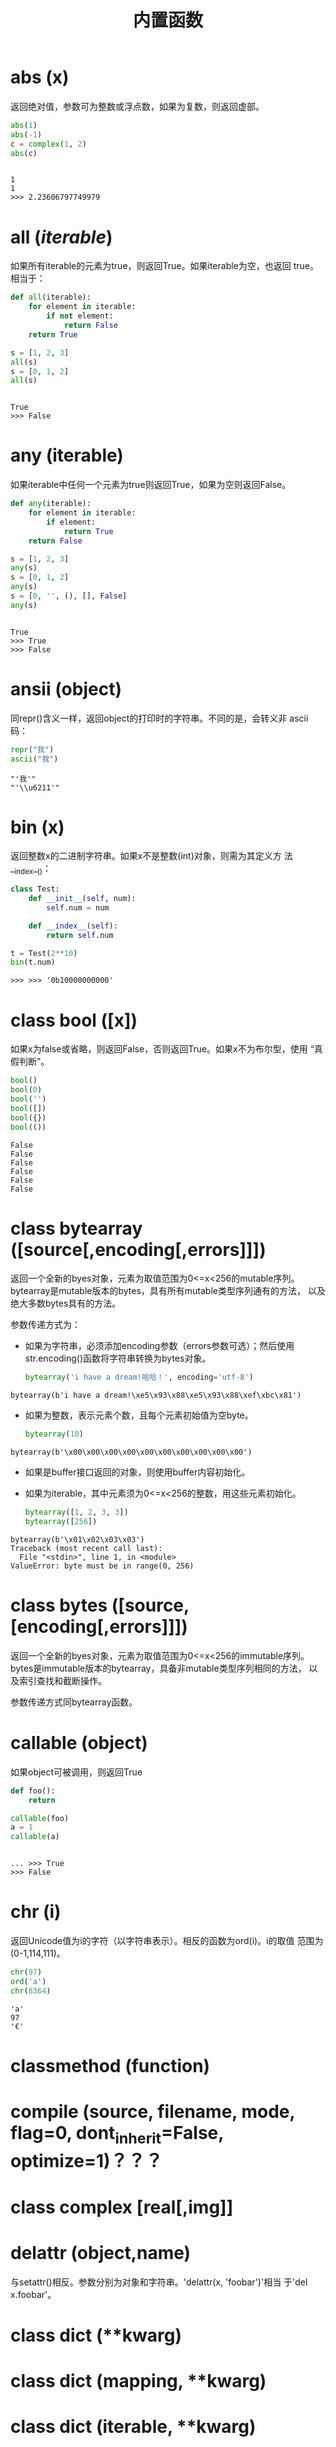 #+TITLE: 内置函数

* *abs* (x)
  返回绝对值，参数可为整数或浮点数，如果为复数，则返回虚部。

  #+BEGIN_SRC python :session
    abs(1)
    abs(-1)
    c = complex(1, 2)
    abs(c)
  #+END_SRC

  #+RESULTS[fb7aa44698f587ce882d41d04dac73d2d46f61fc]:
  :
  : 1
  : 1
  : >>> 2.23606797749979

* *all* (/iterable/)
  如果所有iterable的元素为true，则返回True。如果iterable为空，也返回
  true。相当于：

  #+BEGIN_SRC python :session
    def all(iterable):
        for element in iterable:
            if not element:
                return False
        return True
  #+END_SRC

  #+BEGIN_SRC python :session
    s = [1, 2, 3]
    all(s)
    s = [0, 1, 2]
    all(s)
  #+END_SRC

  #+RESULTS[d9714479413c158f3af3c3add196f027a087b189]:
  :
  : True
  : >>> False

* *any* (iterable)
  如果iterable中任何一个元素为true则返回True，如果为空则返回False。

  #+BEGIN_SRC python :session
    def any(iterable):
        for element in iterable:
            if element:
                return True
        return False
  #+END_SRC

  #+BEGIN_SRC python :session
    s = [1, 2, 3]
    any(s)
    s = [0, 1, 2]
    any(s)
    s = [0, '', (), [], False]
    any(s)
  #+END_SRC

  #+RESULTS[3ff2f936b0b4d9f8b0f3981dfac0e068ed10d5c0]:
  :
  : True
  : >>> True
  : >>> False

* *ansii* (object)
  同repr()含义一样，返回object的打印时的字符串。不同的是，会转义非
  ascii码：

  #+BEGIN_SRC python :session
    repr("我")
    ascii("我")
  #+END_SRC

  #+RESULTS[1712b58999977b043b9daf21067065409083b6db]:
  : "'我'"
  : "'\\u6211'"

* *bin* (x)
  返回整数x的二进制字符串。如果x不是整数(int)对象，则需为其定义方
  法__index__()：

  #+BEGIN_SRC python :session
    class Test:
        def __init__(self, num):
            self.num = num

        def __index__(self):
            return self.num

    t = Test(2**10)
    bin(t.num)
  #+END_SRC

  #+RESULTS[fe087b3b2957a033542d5927bb4152aea54c615a]:
  #+begin_example
  >>> >>> '0b10000000000'
  #+end_example

* class *bool* ([x])
  如果x为false或省略，则返回False，否则返回True。如果x不为布尔型，使用
  “真假判断”。

  #+BEGIN_SRC python :session
    bool()
    bool(0)
    bool('')
    bool([])
    bool({})
    bool(())
  #+END_SRC

  #+RESULTS[8128f7e98e76f868ce3d3633e162f1aa9f4be2f1]:
  : False
  : False
  : False
  : False
  : False
  : False

* class *bytearray* ([source[,encoding[,errors]]])
  返回一个全新的byes对象，元素为取值范围为0<=x<256的mutable序列。
  bytearray是mutable版本的bytes，具有所有mutable类型序列通有的方法，
  以及绝大多数bytes具有的方法。

  参数传递方式为：

   - 如果为字符串，必须添加encoding参数（errors参数可选）；然后使用
     str.encoding()函数将字符串转换为bytes对象。

	 #+BEGIN_SRC python :session
       bytearray('i have a dream!哈哈！', encoding='utf-8')
	 #+END_SRC

   #+RESULTS[f7abc713c11ce2e797e870ce7d0bfa7a44817d21]:
  : bytearray(b'i have a dream!\xe5\x93\x88\xe5\x93\x88\xef\xbc\x81')

   - 如果为整数，表示元素个数，且每个元素初始值为空byte。

	 #+BEGIN_SRC python :session
       bytearray(10)
	 #+END_SRC

   #+RESULTS[e3dd426f475b1e54dde45b38751b9d2aba8076d9]:
  : bytearray(b'\x00\x00\x00\x00\x00\x00\x00\x00\x00\x00')

   - 如果是buffer接口返回的对象，则使用buffer内容初始化。
   - 如果为iterable，其中元素须为0<=x<256的整数，用这些元素初始化。

	 #+BEGIN_SRC python :session
       bytearray([1, 2, 3, 3])
       bytearray([256])
	 #+END_SRC

   #+RESULTS[ce4ee8994447910d7204d5cf0414a9cd1d482dd8]:
  : bytearray(b'\x01\x02\x03\x03')
  : Traceback (most recent call last):
  :   File "<stdin>", line 1, in <module>
  : ValueError: byte must be in range(0, 256)

* class *bytes* ([source,[encoding[,errors]]])
  返回一个全新的byes对象，元素为取值范围为0<=x<256的immutable序列。
  bytes是immutable版本的bytearray，具备非mutable类型序列相同的方法，
  以及索引查找和截断操作。

  参数传递方式同bytearray函数。
* *callable* (object)

  如果object可被调用，则返回True

  #+BEGIN_SRC python :session
     def foo():
         return

     callable(foo)
     a = 1
     callable(a)

  #+END_SRC

  #+RESULTS[e9529d996d42d3174086324d1a3e14749d5e73fc]:
  :
  : ... >>> True
  : >>> False

* *chr* (i)
  返回Unicode值为i的字符（以字符串表示）。相反的函数为ord(i)。i的取值
  范围为(0-1,114,111)。

  #+BEGIN_SRC python :session
    chr(97)
    ord('a')
    chr(8364)
  #+END_SRC

  #+RESULTS[66be7f9523538dcc605be927e7776cc3f3de46cc]:
  : 'a'
  : 97
  : '€'

* *classmethod*  (function)
* *compile* (source, filename, mode, flag=0, dont_inherit=False, optimize=1)？？？
* class *complex* [real[,img]]
* *delattr* (object,name)
  与setattr()相反。参数分别为对象和字符串。'delattr(x, 'foobar')'相当
  于'del x.foobar'。

* class *dict* (**kwarg)
* class *dict* (mapping, **kwarg)
* class *dict* (iterable, **kwarg)
  创建“字典”。

  #+BEGIN_SRC python :session
    a = dict(one=1, two=2, three=3)
    b = {'one': 1, 'two': 2, 'three': 3}
    c = dict(zip(['one', 'two', 'three'], [1, 2, 3]))
    d = dict([('two', 2), ('one', 1), ('three', 3)])
    e = dict({'three': 3, 'two': 2, 'one': 1})
    a == b == c == d == e
  #+END_SRC

  #+RESULTS[7409231ec1f5380e418f51bddef37f7283ebe43a]:
  :
  : >>> >>> >>> >>> True

* *dir* ([object])
  如果无参数，返回当前local scope中的name链表。如果有参数，则返回该对
  象的有效属性链表。

  如果object有__dir__()方法，则返回该方法（必须以链表作为返回值）的返
  回链表值。可使用__getattr__()或__getattribute__()修饰dir()。

  - 如果object是一个module对象，则返回该module的属性名链表。
  - 如果object是类实例，则返回其本身的属性名，及递归到的父类属性名。
  - 否则，为该object的属性名，加所属类的属性名，加递归到的父类属性名。

  #+BEGIN_EXAMPLE python
    >>> dir()
    ['__builtins__', '__doc__', '__loader__', '__name__', '__package__', '__spec__']
    >>> import struct
    >>> dir()
    ['__builtins__', '__doc__', '__loader__', '__name__', '__package__', '__spec__', 'struct']
    >>> dir(struct)
    ['Struct', '__all__', '__builtins__', '__cached__', '__doc__', '__file__', '__loader__', '__name__', '__package__', '__spec__', '_clearcache', 'calcsize', 'error', 'iter_unpack', 'pack', 'pack_into', 'unpack', 'unpack_from']
    >>> class Shape:
    ...     def __dir__(self):
    ...             return ['1', '2']
    ...
    >>> s = Shape()
    >>> dir(s)
    ['1', '2']
  #+END_EXAMPLE

* *divmode* (a,b)
  接受2个数值（非复数），返回除值和余数组成的tuple。如果都为都为整数结
  果与(a // b, a % b)相同；如果有浮点数，结果为(q, a % b)，其中值通常
  为math.floor(a / b)，也有可能会小1，任何情况下，q * b + a % b的结果
  都非常难接近a。

  #+BEGIN_SRC python :session
    10 // 3
    10 % 3
    divmod(10, 3)
    divmod(10.4, 3)
  #+END_SRC

  #+RESULTS[9b8df55bbbbbb828235beda328b4671ea04edcde]:
  : 3
  : 1
  : (3, 1)
  : (3.0, 1.4000000000000004)

* *enumerate* (iterable, start=0)
  返回enumerate对象。参数iterable必须为sequence，或iterator，或其他支
  持迭代的对象。enumerate返回对象的__next__()方法返回tuple，第一个元素
  为索引（从0开始），第二个元素为原来对象的元素。

  #+BEGIN_SRC python
    sessons = ['spring', 'summer', 'fall', 'wintwer']
    print(list(enumerate(sessons)))
    print(list(enumerate(sessons, start=10)))
    e = iter(enumerate(sessons, start=100))
    for i in range(5):
        print(next(e, 'nothing'))
  #+END_SRC

  #+RESULTS[fe6aaef2be1b22cc8050ee6c028fa3e87c14b872]:
  : [(0, 'spring'), (1, 'summer'), (2, 'fall'), (3, 'wintwer')]
  : [(10, 'spring'), (11, 'summer'), (12, 'fall'), (13, 'wintwer')]
  : (100, 'spring')
  : (101, 'summer')
  : (102, 'fall')
  : (103, 'wintwer')
  : nothing

  其实现相当于：

  #+BEGIN_SRC python
    def enumarate(sequence, start=0):
        n = start
        for elem in sequence:
            yield n, elem
            n += 1
  #+END_SRC

* *eval* (expression,globals=None,locals=None)？？？
* *exec* (object[,globals[,locals]])？？？
* *filter* (function,iterable)
  返回按照function判断后iterable中元素为True的所有元素组成的iterator对
  象。如果function为None，则包含iterable中自身为True的元素（如不含0）。

  如果function不为None，则相当于(item for item in iterable if
  function(item))；如果function为None则相当于(item for item in
  iterable if item)。

  #+BEGIN_SRC python :session
    nums = range(0, 10)
    list(filter(lambda x: x % 2 == 0, nums))

    def even(x):
        return x % 2 == 0

    list((i for i in nums if even(i)))

    list(filter(None, nums))
    list((i for i in nums if i))

  #+END_SRC

  #+RESULTS[04be63b5ebce184ec063360132f2b9303bd8ca1b]:
  :
  : [0, 2, 4, 6, 8]
  : >>> ... ... >>> [0, 2, 4, 6, 8]
  : >>> [1, 2, 3, 4, 5, 6, 7, 8, 9]
  : [1, 2, 3, 4, 5, 6, 7, 8, 9]

* class *float* ([x])
  返回x表示的浮点数，x可为数值或字符串。如果无参数，则返回0.0。

  如果x为字符串，前后可有空格，前面可带正负号，但必须是有效的数值组成
  的字符串。此外，还可使用'nan'和'inf'(或'infinity')表示非数值和无限数，
  且可不区分呢大小写。

  #+BEGIN_SRC python :session
    float('+1.23')
    float('   -12345\n')
    float('1e-003')
    float('-infinity')
  #+END_SRC

  #+RESULTS[7ec9c57f3e0dcfdf03627dbb5fce157fc21cd45e]:
  : 1.23
  : -12345.0
  : 0.001
  : -inf

* *format* (value[,format_spec])
  按照format_spec将value格式转换为字符串。如果format_spec为空字符串，
  则相当于str(value)：

  #+BEGIN_SRC python :session
    format('me', '<30')
    format('me', '>30')
    format('me', '30')
    format('me', '')
  #+END_SRC

  #+RESULTS[7d9f7695a2bcff1a8a6e257ea0de60fee4d33af3]:
  : 'me                            '
  : '                            me'
  : 'me                            '
  : 'me'

  调用format(value, format_spec)时，实际上是转换为了
  type(value).__format__(value, format_spec)。即搜索value对应类型
  的__format__()方法。如果递归搜索父类有__format__()方法，且无
  format_spec参数，则使用该方法；如果有使用了format_spec参数，则返回
  TypeError错误。如果format_spec或方法返回值不是字符串，也会返回
  TypeError错误。

* class *frozenset* ([iterable])
* *getattr* (object,name[,default])
   返回对象object属性name对应值。name必须为字符串。如果name是object的属
   性，则返回对应属性值，即getattr(x, 'foobar')相当于x.foobar；如果不存
   在name属性，且有default参数，则返回default参数，否则返回
   AttributeError错误。

* *globals* ()
   返回一个表示当前全局symbol table的dict，总是当前module的全局symbol
   table。

   如果在函数或方法中，module为其定义时的module，而非调用时的module。

* *hasattr* (object, name)
   参数分别为对象和字符串。如果name是object的属性则返回True，否则返回
   False。（实现方法为，调用getattr(object, name)函数，看是否返回
   AttributeError错误。）

* *help* ([object])
  在命令行查看帮助文档。如果不带参数，则进入帮助文档交互模式。如果为字
  符串，则显示对应的module、函数、类、方法、关键字或相关文档。如果参数
  为对象，则显示对应文档，如help(1)显示整型对应的帮助文档。

  #+BEGIN_SRC python :session
     help('None')
  #+END_SRC

  #+RESULTS[03660dd42543bc8ef9a78feadea965279d7ead6b]:
  #+begin_example
  Help on NoneType object:

  class NoneType(object)
   |  Methods defined here:
   |
   |  __bool__(self, /)
   |      self != 0
   |
   |  __new__(*args, **kwargs) from builtins.type
   |      Create and return a new object.  See help(type) for accurate signature.
   |
   |  __repr__(self, /)
   |      Return repr(self).
  #+end_example

* *hash* (object)
  返回object的Hash值（如果有）。Hash值通常用在字典（dict）查找是快速比
  较key值。数值相同的数，即使类型不同，也具有相同的返回结果（如1和1.0）。

  object只能为immutable类型。

  #+BEGIN_SRC python :session
     hash(1)
     hash(1.0)
     hash('a')
     hash(b'a')
     hash(('a'))
     hash(['a'])
  #+END_SRC

  #+RESULTS[24d9be0f669653d69a52773dde844e4789f59c57]:
   : 1
   : 1
   : -1886684903820781317
   : -1886684903820781317
   : -1886684903820781317
   : Traceback (most recent call last):
   :   File "<stdin>", line 1, in <module>
   : TypeError: unhashable type: 'list'

* *hex* (x)
  将整数转换为小写的16进制字符串。

  #+BEGIN_SRC python :session
    hex(255)
    hex(-24)
    hex('12')
  #+END_SRC

  #+RESULTS[fbfef14bc4a0f7b843a2e503a80dcf79f29a24c8]:
  : '0xff'
  : '-0x18'
  : Traceback (most recent call last):
  :   File "<stdin>", line 1, in <module>
  : TypeError: 'str' object cannot be interpreted as an integer

  如需使用16进制字符串表示浮点数，使用float.hex()方法。

  #+BEGIN_SRC python :session
    float.hex(1.2)
    hex(1.2)
  #+END_SRC

  #+RESULTS[c4279ee0a38a55dca7fbd58a2b76153fe99f3dde]:
  : '0x1.3333333333333p+0'
  : Traceback (most recent call last):
  :   File "<stdin>", line 1, in <module>
  : TypeError: 'float' object cannot be interpreted as an integer

* *id* (object)
  返回表示该对象“身份”的整数。此整数在对象的整个生命周期内都独一无二。
  如果两个对象的生命周期没有交集，可能相同。

  *CPython实现中：*  此值为该对象的内存地址。

  #+BEGIN_SRC python :session
     id(1)
     id(1)
     hex(id('me'))
  #+END_SRC

  #+RESULTS[0edaca6ceccc858b999c7c58ebe51a729ba28c74]:
   : 94229332889216
   : 94229332889216
   : '0x7f99db0f4110'

* *input* ([prompt])
   如果有prompt字符串，则输出到标准输出流（不换行）。此函数读取 *一行*
   输入，将其转换为字符串并去除换行符。如果输入值为EOF，则返回EOFError
   错误。

   #+BEGIN_EXAMPLE python
    >>> s = input('---> ')
    ---> hello world
    >>> s
    'hello world'
   #+END_EXAMPLE

* class *int* (x=0)
* class *int* (x, base=10)
  返回x（可为数字和字符串）表示的数字。如果没有参数，返回0；如果x为数
  字，返回x.__int__()；如果为浮点数，返回值为去除小数点后面的内容。

  如果x不是数字或有base参数，x须为字符串、bytes或bytearray实例。前面可
  有正负号，首位可有空格。base的取值范围内为2-36，默认为10。

  #+BEGIN_SRC python :session
    int()                           # 没有参数
    int(10)
    int(1.2)

    int('10', base=2)
    int('ff', base=16)
    int('10', base=10)

    int('10', base=37)
  #+END_SRC

  #+RESULTS[75397b7da7f0ce1a7c4acf588fc523369a2374e7]:
  : 0
  : 10
  : 1
  : >>> 2
  : 255
  : 10
  : >>> Traceback (most recent call last):
  :   File "<stdin>", line 1, in <module>
  : ValueError: int() base must be >= 2 and <= 36

* *isinstance* (object,classinfo)
  如果object是，或间接是（递归父类）classinfo的实例则返回True。
  classinfo可为类型名，也可为多个类型名组成的tuple。当为tuple时，
  object直接或间接为其中某个元素的实例即返回True。如果classinfo不为类
  型名或类型名组成的tuple则返回TypeError错误。

  #+BEGIN_SRC python :session
    class Foo():
        def __init__(self, name):
            self.name = name

    f = Foo('me')
    isinstance(f, Foo)
    isinstance(f, (Foo, tuple))
    isinstance(f, tuple)
  #+END_SRC

  #+RESULTS[25b3ba6b22c7df04bea1efb30850c346024f3971]:
  :
  : ... ... >>> >>> True
  : True
  : False

* *issubclass* (class, classinfo)
  如果class直接或间接为classinfo的子类，返回True。一个类总是自己的子类。
  classinfo可为单个类名，也可为多个类型名组成的tuple。为tuple时，其中
  的每个类名都会检查。其他任何情况都会返回TypeError错误。

  #+BEGIN_SRC python :session
    issubclass(int, int)
    issubclass(int, (float, int))
    issubclass(int, float)
  #+END_SRC

  #+RESULTS[dbf6408828c85320e763301703b6390a5499b0df]:
  : True
  : True
  : False

* *iter* (object[,sentinel])
  返回一个iterator对象。第二个参数决定第一个参数的解释方式：

  - 如果无第二个参数：object须为一个支持迭代协议（__iter__()方法）的
    collection对象；或者须支持sequence协议（__getitem__()，整数参数以0
    开始）。如果两种协议都不支持，则返回TypeError错误。

    #+BEGIN_SRC python :session
      i = iter((1, 2, 3))
      print(i)
      print(list(i))
    #+END_SRC

    #+RESULTS[51867de2f96685c28c2b35c7422210526e483ae2]:
    :
    : <tuple_iterator object at 0x7f99da84fb00>
    : [1, 2, 3]

  - 如果有第二个参数sentinel：object须为可调用对象（即函数）。所返回的
    iterator的生成过程为不带参数调用object的__next__()方法。如果返回值
    等于sentinel则返回StopIteration错误，否则返回__next__()方法的返回
    值。

	第二种形式适合于读取文本，直到指定行。如下例直到readline()方法返回
    空字符串：

	#+BEGIN_SRC python
      with open('mydate.txt') as fp:
          for line in iter(fp.readline, ''):
              process_line(line)
	#+END_SRC

* *len* (s)
  返回对象s中的元素个数。s可为sequence（如string、bytes、tuple、list或
  range），也可为collection（如dictionary、set或frozen set）。

  #+BEGIN_SRC python :session
    len('abc')
    len(b'abc')
    len((1, 2, 3))
    len([1, 2, 3])
    len(range(3))
    len({'a': 1, 'b': 2, 'c': 3})
    len({1, 2, 3})
  #+END_SRC

  #+RESULTS[65b89e8f4e5a336c1e4ef02c1b8ec7e4c3975a7d]:
  : 3
  : 3
  : 3
  : 3
  : 3
  : 3
  : 3

* class *list* ([iterable])
  list实际上是一个mutable sequence类型。

  #+BEGIN_SRC python :session
    list(1, 2, 3)
    list([1, 2, 3])
    list((1, 2, 3))
    list({1, 2, 3})
    list({'a': 1, 'b': 2, 'c': 3})
  #+END_SRC

  #+RESULTS[76d37e907008d8c7eb8e01f490c7ce870354b485]:
  : Traceback (most recent call last):
  :   File "<stdin>", line 1, in <module>
  : TypeError: list() takes at most 1 argument (3 given)
  : [1, 2, 3]
  : [1, 2, 3]
  : [1, 2, 3]
  : ['c', 'b', 'a']

* *locals* ()
  在全局作用域内返回值与globals()相同，都是全局作用域内变量组成的dict
  数据。如果在函数内调用，则返回该函数内部作用域内变量组成的dict，但在
  方法中有区别。

* *map* (function, iterable,...)
  对iterable中的元素每个调用function函数，返回map类型，可使用list函数
  转换为list类型。如果有多个iterable参数，则function也需有对应个数的参
  数，结果长度与长度最小的iterable参数相同。

  #+BEGIN_SRC python :session
    s = [1, 2, 3, 4]
    t = (100, 200, 300)
    sm = map(lambda x: x * 10, s)
    tm = map(lambda x, y: x + y, s, t)
    type(sm)
    list(sm)
    list(tm)

  #+END_SRC

  #+RESULTS[5252c3d5b662ebbf7783e78d3443a06df14b894e]:
  :
  : >>> >>> >>> <class 'map'>
  : [10, 20, 30, 40]
  : [101, 202, 303]

* *max* (iterable, *[,key,default])
* *max* (arg1,arg2,*args[,key])
  返回iterable中，或者是2个或以上参数中最大的一个。

  - 如果只有一个普通参数，则须为iterable类型。可使default关键字参数，
    指定该iterable中无参数时的返回值。如果ietrable参数为空，且无
    default参数，则返回ValueError错误。
  - 如果有多普通参数，不能使用default关键字参数。

  两种情况都能使用key关键字参数（与list.sort()函数的用法相同）。[[http://www.oschina.net/code/snippet_111708_16478][@优雅先
  生]]：

  #+BEGIN_SRC python :session
    # 最简单的形似：
    max(1, 2)
    max('a', 'b')

    # 也可对list和tuple使用：
    max([1, 2])
    max((1, 2))

    # 还可指定比较函数
    max('ah', 'bf', key=lambda x: x[1])

    def cmp(x):
        return x[0]

    max('ah', 'bf', key=cmp)

  #+END_SRC

  #+RESULTS[8c83bc51d236d6c9aaf260aaa29107fd094466ef]:
  :
  : 2
  : 'b'
  : >>> ... 2
  : 2
  : >>> ... 'ah'
  : >>> ... ... >>> 'bf'

* *momeryview* (obj)
* *min* (iterable, *[,key,default])
* *min* (arg1,arg2,*args[,key])
   与max函数用法相同

* *next* (iterator[,default])
  通过调用iterator的__next__()方法返回“下一个”值。如果没有“下一个”，
  且如果无default参数，则返回StopIteration错误，否则返回defualt参数的
  值。

  #+BEGIN_SRC python :session
    a = iter([1, 2])
    next(a, 'empty')
    next(a, 'empty')
    next(a, 'empty')
    next(a, 'empty')
    next((1, 2, 3))

  #+END_SRC

  #+RESULTS[7b2acacf7ca1916e87eb94f58a166caae36584d9]:
  :
  : 1
  : 2
  : 'empty'
  : 'empty'
  : Traceback (most recent call last):
  :   File "<stdin>", line 1, in <module>
  : TypeError: 'tuple' object is not an iterator

* class *object*
  返回最基础类object的一个实例。此实例具有所有Python实例的方法。此函数
  不接受任何参数。

  *注意* ：基础类object无__dict__方法，所以不能为其实例添加任何属性。

  #+BEGIN_SRC python :session
    o = object()
    print(o)

    o.__doc__
    o.__doc__ = '最基础的对象'
    o.abc = 123
  #+END_SRC

  #+RESULTS[ddcad1f4c19fe1fa5a42e561f36cf0ef9ac1b35c]:
  :
  : <object object at 0x7f99db111120>
  : >>> 'The most base type'
  : Traceback (most recent call last):
  :   File "<stdin>", line 1, in <module>
  : AttributeError: 'object' object attribute '__doc__' is read-only
  : Traceback (most recent call last):
  :   File "<stdin>", line 1, in <module>
  : AttributeError: 'object' object has no attribute 'abc'

* *oct* (x)
  返回数字x的8进制字符串。如果x不为int对象，则需有__index__()方法，且
  返回一个整数。

  #+BEGIN_SRC python :session
     oct(10)

     class Foo:
         def __index__(self):
             return 100

     f = Foo()
     oct(f)

     oct(10.0)
  #+END_SRC

  #+RESULTS[a018416dd45590d63862f8434bbb4fb16fab8062]:
  : '0o12'
  : >>> ... ... ... >>> >>> '0o144'
  : >>> Traceback (most recent call last):
  :   File "<stdin>", line 1, in <module>
  : TypeError: 'float' object cannot be interpreted as an integer

* *open* (file,
  mode='r',buffering=-1,encoding=None,errors=None,newline=None,closefd=True,opener=None)
  打开文件file，返回file对象。

  第一个参数file：

  可为指定绝对路径或相对路径的字符串或bytes对象，或者是该文件
  "file descriptor"对应的整数。（如果指定了file descriptor，当其返回
  的I/O对象关闭后，该文件也随之关闭，除非closefd参数值为False。）

  第二个参数mode：

  指定打开文件后的操作，取值可为：

  | 字符 | 含义                                   |
  |------+----------------------------------------|
  | 'r'  | 只读（默认）                           |
  | 'w'  | 写入，打开时就将文件内容清空           |
  | 'x'  | 专用于创建文件，如果文件已存在，则失败 |
  | 'a'  | 写入，向文件末尾追加内容               |
  | 'b'  | 二进制模式                             |
  | 't'  | 文本文件模式（默认）                   |
  | '+'  | 可读可写                               |
  | 'U'  | (deprecated)                           |

  默认模式为'r'（即'rt'），'w+b'为以二进制模式读写，'r+b'为以二进制模
  式读写，但不先清空文件。

  第三个参数buffering：？？？

  指定buffering policy。0为关闭buffering（只能用于二进制模式）;1为选
  择line buffering（只能用于文本模式）,>1表示“ the size in bytes of a
  fixed-size chunk buffer”。如果无此参数，则：？？？

  第四个参数encoding：

  当以文本文件模式打开时，如果不指定此参
  数，encoding值由系统决定，使用local.getpreferredencoding(False)?可
  获取当前值。

  #+BEGIN_SRC python :session
     import locale
     locale.getpreferredencoding(False)
  #+END_SRC

  #+RESULTS[098e93eeabbb2fafc338a9f83673978ac421243e]:
   :
   : 'UTF-8'

  对以二进制模式（'b'）和文本模式（'t'）打开的文件指针，Python会区别
  对待。以二进制模式打开时，返回的bytes内容不经过任何decoding返回；以
  文本模式打开时，则需根据本地系统（或指定的encoding参数）进行解码。

  *注意* ：Python不依靠本地系统对文本文件的描述解码；全依靠Python本身，
  所以platform-independent。

  第五个参数errors：

  指定当encoding和decoding发生错误时的处理方法（不能用于二进制模式）。

  第六个参数newline：

  第七个参数closefd：

  第八个参数opener：

* *ord* (c)
  接受单个Unicode字符组成的字符串，返回对应的Unicode值。比如ord('a')
  返回97。对应的函数为chr()。

  #+BEGIN_SRC python :session
     ord('a')
     chr(97)
  #+END_SRC

  #+RESULTS[3e7e36084458d01d190a29fc3a91a09a0a3e0a9c]:
  : 97
  : 'a'

* *pow* (x,y[,z])
  返回x的y次方，相当于x**y；如果有第三个参数z，则相当于pow(x, y) % z，
  不过效率更高。

  #+BEGIN_SRC python :session
     10 ** 2
     pow(10, 2)
     pow(10, 2, 3)
  #+END_SRC

  #+RESULTS[d9d4e40ea5e40b17f1c21f573de5406658cc845c]:
  : 100
  : 100
  : 1

* *print* (*object,sep='',end='\n',file=sys.stdout,flush=False)
  将objects打印到文本流file中，以sep隔开，最后输出end。如果无参数，则
  只打印end。

  #+BEGIN_SRC python :session
    print(1, 2, 3, sep='|', end='$\n')
    print(1, 2, sep='\t')
  #+END_SRC

  #+RESULTS[bcc7686fad6af72d44d48e4fd682b1871fcff69b]:
  : 1|2|3$
  : 1	2

  所有非关键字参数都先转换为字符串，如str()函数。

  file参数须为有write(string)方法的对象；如果无此方法，或为None，则使
  用sys.stdout对象。由于所有需打印的参数都先转换为字符串，所以不能用
  于二进制模式的文件对象，此情况使用file.write(...)替换。

  输出内容是否被buffer由file参数决定，如果flush参数为true，则强制
  flush。？？
* class *property* (fget=None,fset=None,fdel=None,doc=None)
  fget为获取属性值的函数，fset为设置属性值的函数，fdel为删除属性值的
  函数，doc为该属性的文档字符串。

  如下：

  #+BEGIN_SRC python :session
    class C:
        def __init__(self):
            self._x = None
        def getx(self):
            return self._x
        def setx(self, value):
            self._x = value
        def delx(self):
            del self._x
        x = property(getx, setx, delx, "I'am the 'x' property")

    c1 = C()
    c2 = C()
    c1.setx(1)
    c2.setx(2)
    print(c1.x)
    print(c2.x)
    getattr(c1, 'x')
    c1.delx()
  #+END_SRC

  #+RESULTS[70ecfc554ffa7ba73bacc8af9a85e8883d1acfa3]:
  :
  : ... ... ... ... ... ... ... ... ... >>> >>> >>> >>> >>> >>> 1
  : 2
  : 1

  如果c为C的实例，则c.x调用getter函数，c.x=value调用setter函数，del
  c.x调用delete函数。

  如果有doc参数，则为该属性的文档，否则属性文档为fgets的文档字符串
  （如果有）。将property作为”装饰器“（decorator）可方便创建只读属性：

  #+BEGIN_SRC python :session
    class Parrot:
        def __init__(self):
            self._voltage = 10000
        @property
        def valtage(self):
            '''获取当权voltage值'''
            return self._voltage

    p = Parrot()
    print(p.valtage)
  #+END_SRC

  #+RESULTS[3385a68fb321b737ede78518742f5298b2d74ba3]:
  :
  : ... ... ... ... ... ... >>> >>> 10000

  此例使用@property装饰器将voltage()方法转换为了'getter'函数，来获取
  相同名字的自读属性，且将voltage属性的文档字符串转换为了"获取当权
  voltage值"。

  使用装饰器改写第一个例子的结果为：

  #+BEGIN_SRC python :session
    class C:
        def __init__(self):
            self._x = None
        @property
        def x(self):
            """I'am the 'x' property."""
            return self._x
        @x.setter
        def x(self, value):
            self._x = value
        @x.deleter
        def x(self):
            del self._x

    c1 = C()
    c2 = C()

    c1.x = 'c1'
    c2.x = 'c2'
    print(c1.x)
    print(c2.x)

    del c1.x
    print(c1.x)

  #+END_SRC

  #+RESULTS[1e429386352e63f218b5c094cc598acb2c9a1b25]:
  :
  : ... ... ... ... ... ... ... ... ... ... ... ... >>> >>> >>> >>> >>> >>> c1
  : c2
  : >>> >>> Traceback (most recent call last):
  :   File "<stdin>", line 1, in <module>
  :   File "<stdin>", line 7, in x
  : AttributeError: 'C' object has no attribute '_x'

* *range* (stop)
* *range* (start,stop,[,step])
  与其说range是一个函数，不如说是一个immutable sequence类型。

  #+BEGIN_SRC python :session
    list(range(4))
    list(range(1, 10, 2))
  #+END_SRC

  #+RESULTS[aed1d47c9a0f52be42499ce349a213534b29ce12]:
  :
  : [0, 1, 2, 3]
  : [1, 3, 5, 7, 9]

* *repr* (object)
  返回打印前用字符串表示的object。

  对大多数对象而言，此函数返回的值与使用eval()函数返回的值相同，否则
  用尖括号表示其类型名及其名称和地址。

  在声明类时，可定义__repr__()方法指定此函数的返回值。

  #+BEGIN_SRC python :session
    repr("'123'")
    repr("123")

    class Foo:
        def __init__(self, name):
            self.name = name
        def __repr__(self):
            return self.name

    f = Foo('claudio')
    repr(f)
    f1 = Foo("'claudio'")
    repr(f1)
  #+END_SRC

  #+RESULTS[ea7642886c55485b96f0e8b219b6e09eb8f6e919]:
  : '"\'123\'"'
  : "'123'"
  : >>> >>> ... ... ... ... ... >>> >>> >>> 'claudio'
  : >>> "'claudio'"

* *reversed* (seq)
  返回一个将seq逆序后的iterator。seq需有__reversed__()方法，或支持
  sequence协议（__len__()方法和__getitem()__整数参数以0开始）。

  #+BEGIN_SRC python :session
    l = [1, 2, 3]
    print((list(reversed(l))))
    print(l)

    print(l.reverse())
    print(l)
  #+END_SRC

  #+RESULTS[e129d07e07278b83053e5d57435fdfcef398cf52]:
  :
  : [3, 2, 1]
  : [1, 2, 3]
  : >>> None
  : [3, 2, 1]

* *round* (number[,ndigits])
  返回小数点后有ndigits个数的浮点数。如果无ndigits参数或为None，则返
  回最近的整数。

  #+BEGIN_SRC python :session
    x = 10 / 3
    print(x)
    print(round(x))
    print(round(x, 2))
  #+END_SRC

  #+RESULTS[30bd98b2a6d9094ae6eb2b4b0aff1064c0afd8c6]:
  :
  : 3.3333333333333335
  : 3
  : 3.33

* class *set* ([iterable])
  返回一个新的set对象，可使用iterable中的元素初始化。

  #+BEGIN_SRC python :session
    l = [1, 2, 2, 3, 1, 2]
    print(set(l))
  #+END_SRC

  #+RESULTS[ac36b27f6635d1c14a2c06ccd0841d1a8868284b]:
  :
  : {1, 2, 3}

* *setattr* (object,name,value)
   与getattr()相反。参数分别为object、字符串和任意值。string可以是
   object已有的属性名，也可是新属性名。setattr(x, 'foobar', '123')相当
   于x.foobar = 123。

   #+BEGIN_SRC python :session
     o = object()
     setattr(o, 'foo', 'bar')
     print(o.foo)
   #+END_SRC

   #+RESULTS[2f94b5e946597a1f83c80a2f482d834e9d37259e]:
   :
   : Traceback (most recent call last):
   :   File "<stdin>", line 1, in <module>
   : AttributeError: 'object' object has no attribute 'foo'
   : Traceback (most recent call last):
   :   File "<stdin>", line 1, in <module>
   : AttributeError: 'object' object has no attribute 'foo'

* class *slice* (stop)？？？
* class *slice* (start,stop,[,step])
* *sorted* (iterable[,key][,reverse])
  返回排序后的iterable对象。

  #+BEGIN_SRC python :session
    l = [2, 3, 1]
    sorted(l)
  #+END_SRC

  #+RESULTS[d994abc65e987d515a904fd0bb682c9b64089d66]:
  :
  : [1, 2, 3]

  key和reverse参数都需使用关键字参数。

  #+BEGIN_SRC python :session
    l = [2, 1, 3]
    sorted(l, reverse=True)
  #+END_SRC

  #+RESULTS[b4c363182da1bfe3a7332faf7322636ba9247ce1]:
  :
  : [3, 2, 1]

  key为排序时对每个元素的操作，比如key=str.lower()。默认值为None。

  #+BEGIN_SRC python :session
    l = ['a', 'Z']
    sorted(l)
    sorted(l, key=str.lower)
  #+END_SRC

  #+RESULTS[66ddfabe53e5c79530ad0225b1cf9941a7649de1]:
  :
  : ['Z', 'a']
  : ['a', 'Z']

  reverse参数如果为True，则排序时默认原来元素都已逆序。
* *staticmethod* (function)
  将函数作为静态方法。

  静态方法不接受"self"参数，如：

  #+BEGIN_SRC python :session
     class C:
         @staticmethod
         def f(arg1, arg2):
             return
  #+END_SRC

  可在实例中调用（C().f()），也可在类上调用（C.f()）。
* class *str* (object='')
* class *str* (object=b'',encoding='utf-8',errors='strict')
  返回object用字符串表示的形式。

  具体用法参考[[file:%E5%86%85%E7%BD%AE%E7%B1%BB%E5%9E%8B.org][ 内置类型]] 中字符串的专门章节。
* *sum* (iterable[,start])
  将start与iterable中的每个元素从左到右相加，返回总和。iterable中的元
  素通畅为数字，start的值不允许为字符串。

  #+BEGIN_SRC python :session
    sum([1, 2, 3])
    sum([1, 2, 3], 100)
  #+END_SRC

  #+RESULTS[4547939e97d7ecd5c2157937a72316ead272e58a]:
  : 6
  : 106

  其他几个函数对特定情况效率更高：

   - ''.join(sequence)：拼接字符串。

   #+BEGIN_SRC python :session
     l = ['a', 'b', 'c']
     '|'.join(l)
   #+END_SRC

   #+RESULTS[76a1ced480bffb460fe5a86dd76b78447b151bde]:
   :
   : 'a|b|c'

   - math.fsum()：求浮点数和，且保留精度。

   #+BEGIN_SRC python :session
     floats = [10 / 3, 10 / 7, 10 / 9]
     sum(floats)

     import math
     math.fsum(floats)
   #+END_SRC

   #+RESULTS[ccbb2dc630f640f9a1073f19ab9cd8a18d4e7191]:
   :
   : 5.8730158730158735
   : >>> >>> 5.8730158730158735

   - itertools.chain()：拼接多个iterable。

* *super* ([type[,object-or-type]])

  #+BEGIN_SRC python :session
     class C(B):
         def method(self, arg):
             super().method(arg)     # 相当于super(C, self).method(arg)
  #+END_SRC

* *tuple* ([iterable])
  实际上是tuple类。

  #+BEGIN_SRC python :session
     t = tuple([1, 2, 3, 4])
     t
  #+END_SRC

* class *type* (object)
* class *type* (name,bases,dict)
  如果只有一个参数object，返回其类型。返回值为type对象，通畅与
  object.__class__属性值相同。

  *注意* ：测试对象类型时，最好使用isinstance()函数，因为其将子类型考
  虑其中。

  如果有3个参数，则返回一个新的type对象。相当于动态的class声明。字
  符串name参数变为__name__属性，tuple类型bases转变为新类型的基础类，
  并变为__bases__属性，dict字典转换为__dict__属性。如下2个语句实际上
  生成的为相同类：

  #+BEGIN_SRC python :session
    class X:
        x = []

    a = X()
    b = X()

    print(a.x)
    print(b.x)

    a.x.append(100)
    print(a.x)
    print(b.x)
  #+END_SRC

  #+RESULTS[d37428187a9dbbe229d36b85cbbe6a32477f9f0e]:
  :
  : ... >>> >>> >>> >>> >>> []
  : []
  : >>> >>> [100]
  : [100]

  下面使用type函数创建一个和上面相同的类：

  #+BEGIN_SRC python :session
    X = type('X', (object,), dict(x=[]))
    a = X()
    b = X()

    print(a.x)
    print(b.x)

    a.x.append(100)
    print(a.x)
    print(b.x)
  #+END_SRC

  #+RESULTS[597ee0748cce3d556819c79d39c9411a675ebeda]:
  :
  : >>> >>> >>> []
  : []
  : >>> >>> [100]
  : [100]

* *vars* ([object]) ？？？
* *zip* (*iterables)
  将iterables中的每个元素逐个组成一个由tuple组成的iterator。将最短的
  那个iterable中的元素用完为止。如果只有一个iterable则返回的iterator
  中每个tuple只有1个元素，如果无参数，则返回一个空的iterator。

  #+BEGIN_SRC python :session
    l = [1, 2, 3, 4]
    t = ('a', 'b', 'c')
    z = zip(l, t)
    print(z)
    print(list(z))

    print(list(zip(l)))
    print(list(zip()))
  #+END_SRC

  #+RESULTS[c8a30348b76fcbcc5bd5093685909aff2476db0c]:
  :
  : >>> >>> <zip object at 0x7f2fe9291c48>
  : [(1, 'a'), (2, 'b'), (3, 'c')]
  : >>> [(1,), (2,), (3,), (4,)]
  : []

* *__import__* (name,globals=None,locals=None,formlist=(),level=0)
  代码中调用import时，相当于调用了此函数。

  *注意* ：如importlib.import_module一样，日常写Python完全不需要。

